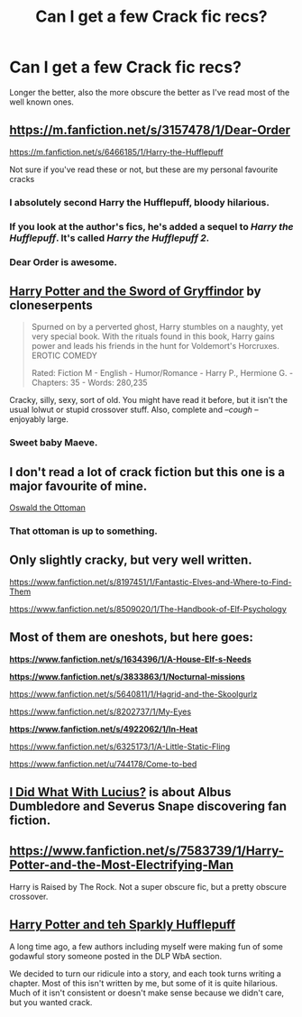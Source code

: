 #+TITLE: Can I get a few Crack fic recs?

* Can I get a few Crack fic recs?
:PROPERTIES:
:Score: 8
:DateUnix: 1405381879.0
:DateShort: 2014-Jul-15
:FlairText: Request
:END:
Longer the better, also the more obscure the better as I've read most of the well known ones.


** [[https://m.fanfiction.net/s/3157478/1/Dear-Order]]

[[https://m.fanfiction.net/s/6466185/1/Harry-the-Hufflepuff]]

Not sure if you've read these or not, but these are my personal favourite cracks
:PROPERTIES:
:Author: candlediddler72
:Score: 5
:DateUnix: 1405404746.0
:DateShort: 2014-Jul-15
:END:

*** I absolutely second Harry the Hufflepuff, bloody hilarious.
:PROPERTIES:
:Author: DoubleFried
:Score: 1
:DateUnix: 1405461270.0
:DateShort: 2014-Jul-16
:END:


*** If you look at the author's fics, he's added a sequel to /Harry the Hufflepuff/. It's called /Harry the Hufflepuff 2/.
:PROPERTIES:
:Author: RedditBronzePls
:Score: 1
:DateUnix: 1405480391.0
:DateShort: 2014-Jul-16
:END:


*** Dear Order is awesome.
:PROPERTIES:
:Author: ulobmoga
:Score: 1
:DateUnix: 1405510451.0
:DateShort: 2014-Jul-16
:END:


** [[https://www.fanfiction.net/s/2841153/1/Harry-Potter-and-the-Sword-of-Gryffindor][Harry Potter and the Sword of Gryffindor]] by cloneserpents

#+begin_quote
  Spurned on by a perverted ghost, Harry stumbles on a naughty, yet very special book. With the rituals found in this book, Harry gains power and leads his friends in the hunt for Voldemort's Horcruxes. EROTIC COMEDY

  Rated: Fiction M - English - Humor/Romance - Harry P., Hermione G. - Chapters: 35 - Words: 280,235
#+end_quote

Cracky, silly, sexy, sort of old. You might have read it before, but it isn't the usual lolwut or stupid crossover stuff. Also, complete and --/cough/ -- enjoyably large.
:PROPERTIES:
:Author: TimeLoopedPowerGamer
:Score: 3
:DateUnix: 1405385826.0
:DateShort: 2014-Jul-15
:END:

*** Sweet baby Maeve.
:PROPERTIES:
:Author: maybeheremaybenot
:Score: 2
:DateUnix: 1406756356.0
:DateShort: 2014-Jul-31
:END:


** I don't read a lot of crack fiction but this one is a major favourite of mine.

[[https://www.fanfiction.net/s/4045112/1/Oswald-the-Ottoman][Oswald the Ottoman]]
:PROPERTIES:
:Author: NaughtyGaymer
:Score: 4
:DateUnix: 1405446957.0
:DateShort: 2014-Jul-15
:END:

*** That ottoman is up to something.
:PROPERTIES:
:Author: ulobmoga
:Score: 1
:DateUnix: 1405510542.0
:DateShort: 2014-Jul-16
:END:


** Only slightly cracky, but very well written.

[[https://www.fanfiction.net/s/8197451/1/Fantastic-Elves-and-Where-to-Find-Them]]

[[https://www.fanfiction.net/s/8509020/1/The-Handbook-of-Elf-Psychology]]
:PROPERTIES:
:Score: 2
:DateUnix: 1405409887.0
:DateShort: 2014-Jul-15
:END:


** Most of them are oneshots, but here goes:

*[[https://www.fanfiction.net/s/1634396/1/A-House-Elf-s-Needs]]*

*[[https://www.fanfiction.net/s/3833863/1/Nocturnal-missions]]*

[[https://www.fanfiction.net/s/5640811/1/Hagrid-and-the-Skoolgurlz]]

[[https://www.fanfiction.net/s/8202737/1/My-Eyes]]

*[[https://www.fanfiction.net/s/4922062/1/In-Heat]]*

[[https://www.fanfiction.net/s/6325173/1/A-Little-Static-Fling]]

[[https://www.fanfiction.net/u/744178/Come-to-bed]]
:PROPERTIES:
:Author: incestfic
:Score: 1
:DateUnix: 1405384561.0
:DateShort: 2014-Jul-15
:END:


** [[https://www.fanfiction.net/s/7806121/1/I-Did-What-With-Lucius][I Did What With Lucius?]] is about Albus Dumbledore and Severus Snape discovering fan fiction.
:PROPERTIES:
:Author: Teh_Warlus
:Score: 1
:DateUnix: 1405538362.0
:DateShort: 2014-Jul-16
:END:


** [[https://www.fanfiction.net/s/7583739/1/Harry-Potter-and-the-Most-Electrifying-Man]]

Harry is Raised by The Rock. Not a super obscure fic, but a pretty obscure crossover.
:PROPERTIES:
:Author: Devikat
:Score: 1
:DateUnix: 1405635686.0
:DateShort: 2014-Jul-18
:END:


** [[https://www.fanfiction.net/s/6263067/1/Harry-Potter-and-teh-Sparkly-Hufflepuff][Harry Potter and teh Sparkly Hufflepuff]]

A long time ago, a few authors including myself were making fun of some godawful story someone posted in the DLP WbA section.

We decided to turn our ridicule into a story, and each took turns writing a chapter. Most of this isn't written by me, but some of it is quite hilarious. Much of it isn't consistent or doesn't make sense because we didn't care, but you wanted crack.
:PROPERTIES:
:Author: maybeheremaybenot
:Score: 1
:DateUnix: 1406253954.0
:DateShort: 2014-Jul-25
:END:
